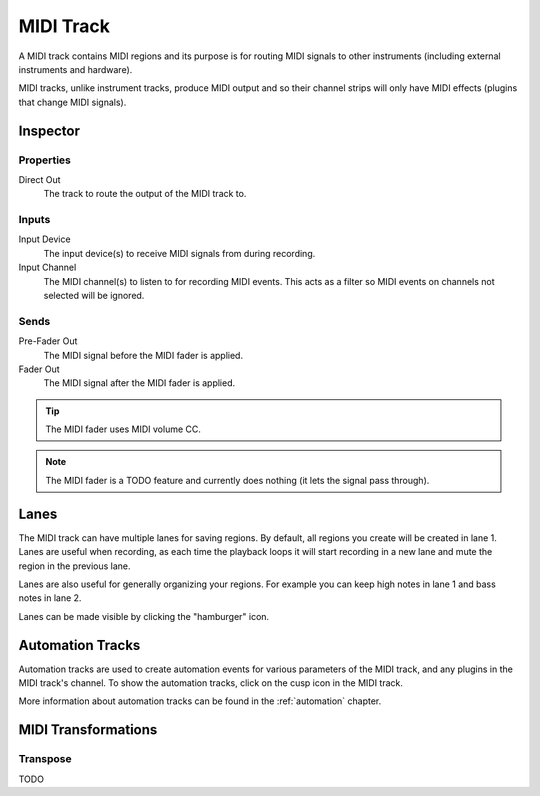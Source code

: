 .. This is part of the Zrythm Manual.
   Copyright (C) 2019 Alexandros Theodotou <alex at zrythm dot org>
   See the file index.rst for copying conditions.

MIDI Track
==========

A MIDI track contains MIDI regions and its purpose
is for routing MIDI signals to other instruments
(including external instruments and hardware).

MIDI tracks, unlike instrument tracks, produce MIDI
output and so their channel strips will only have
MIDI effects (plugins that change MIDI signals).

Inspector
---------

.. image:: /_static/img/midi-track-inspector.png
   :align: center

Properties
~~~~~~~~~~

Direct Out
  The track to route the output of the MIDI track to.

.. _midi-track-inputs:

Inputs
~~~~~~

Input Device
  The input device(s) to receive MIDI signals from
  during recording.

Input Channel
  The MIDI channel(s) to listen to for recording
  MIDI events. This acts as a filter so MIDI events
  on channels not selected will be ignored.

Sends
~~~~~

Pre-Fader Out
  The MIDI signal before the MIDI fader is applied.

Fader Out
  The MIDI signal after the MIDI fader is applied.

.. tip:: The MIDI fader uses MIDI volume CC.

.. note:: The MIDI fader is a TODO feature and currently
   does nothing (it lets the signal pass through).

.. _midi-track-lanes:

Lanes
-----

The MIDI track can have multiple lanes for saving
regions. By default, all regions you create will be
created in lane 1. Lanes are useful when recording,
as each time the playback loops it will start
recording in a new lane and mute the region in the
previous lane.

Lanes are also useful for generally organizing your
regions. For example you can keep high notes in
lane 1 and bass notes in lane 2.

Lanes can be made visible by clicking
the "hamburger" icon.

.. _midi-track-automation-tracks:

Automation Tracks
-----------------

Automation tracks are used to create automation events
for various parameters of the MIDI track, and any
plugins in the MIDI track's channel. To show the
automation tracks, click on the cusp icon in the MIDI
track.

More information about automation tracks can be found
in the :ref:`automation` chapter.

MIDI Transformations
--------------------

Transpose
~~~~~~~~~

TODO
